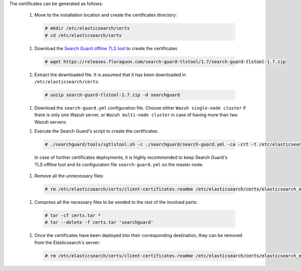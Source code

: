.. Copyright (C) 2020 Wazuh, Inc.

The certificates can be generated as follows:

  #. Move to the installation location and create the certificates directory:

    .. code-block:: console

      # mkdir /etc/elasticsearch/certs
      # cd /etc/elasticsearch/certs

  #. Download the `Search Guard offline TLS tool <https://docs.search-guard.com/latest/offline-tls-tool>`_ to create the certificates
    
    .. code-block:: console

      # wget https://releases.floragunn.com/search-guard-tlstool/1.7/search-guard-tlstool-1.7.zip

  #. Extract the downloaded file. It is assumed that it has been downloaded in ``/etc/elasticsearch/certs``: 

    .. code-block:: console

      # unzip search-guard-tlstool-1.7.zip -d searchguard

  #. Download the ``search-guard.yml`` configuration file. Choose either ``Wazuh single-node cluster`` if there is only one Wazuh server, or ``Wazuh multi-node cluster`` in case of having more than two Wazuh servers:

  .. tabs::

    .. group-tab:: Wazuh single-node cluster

      .. code-block:: console

        # curl -so /etc/elasticsearch/certs/searchguard/search-guard.yml https://raw.githubusercontent.com/wazuh/wazuh/new-documentation-templates/extensions/searchguard/single-node/search-guard.yml

      
      After downloading the configuration file in ``/etc/elasticsearch/certs/searchguard/search-guard.yml``, replace the value ``<elasticsearch_IP>`` with the corresponding Elasticsearch's IP. There can be indicated more than one IP, setting one per line:

        .. code-block:: yaml

          nodes:
            - name: elasticsearch
            dn: CN=node-1,OU=Docu,O=Wazuh,L=California,C=ES
            ip: 
              - <elasticsearch_IP>

    .. group-tab:: Wazuh multi-node cluster

      .. code-block:: console

        # curl -so /etc/elasticsearch/certs/searchguard/search-guard.yml https://raw.githubusercontent.com/wazuh/wazuh/new-documentation-templates/extensions/searchguard/single-node/search-guard-multi-node.yml     

      
      After downloading the configuration file, replace the value ``<elasticsearch_IP>`` with the corresponding Elasticsearch's IP. There can be indicated more than one IP, setting one per line.

        .. code-block:: yaml

          nodes:
            - name: elasticsearch
            dn: CN=node-1,OU=Docu,O=Wazuh,L=California,C=ES
            ip: 
              - <elasticsearch_IP>

      There should be added as many ``filebeat-X`` sections as Wazuh servers will be involved in the installation:

        .. code-block:: yaml

          - name: filebeat-1
            dn: CN=filebeat-1,OU=Docu,O=Wazuh,L=California,C=ES
          - name: filebeat-2
            dn: CN=filebeat-2,OU=Docu,O=Wazuh,L=California,C=ES  

  #. Execute the Search Guard's script to create the certificates:

    .. code-block:: console

      # ./searchguard/tools/sgtlstool.sh -c ./searchguard/search-guard.yml -ca -crt -t /etc/elasticsearch/certs/ 

    
    In case of further certificates deployments, it is highly recommended to keep Search Guard's TLS offline tool and its configuration file ``search-guard.yml`` on the master node.

  #. Remove all the unnecessary files:

    .. code-block:: console

      # rm /etc/elasticsearch/certs/client-certificates.readme /etc/elasticsearch/certs/elasticsearch_elasticsearch_config_snippet.yml search-guard-tlstool-1.7.zip

  #. Compress all the necessary files to be sended to the rest of the involved parts:

    .. code-block:: console

      # tar -cf certs.tar *
      # tar --delete -f certs.tar 'searchguard'

  #. Once the certificates have been deployed into their corresponding destination, they can be removed from the Elasticsearch's server:

    .. code-block:: console

      # rm /etc/elasticsearch/certs/client-certificates.readme /etc/elasticsearch/certs/elasticsearch_elasticsearch_config_snippet.yml search-guard-tlstool-1.7.zip filebeat*   

.. End of include file
